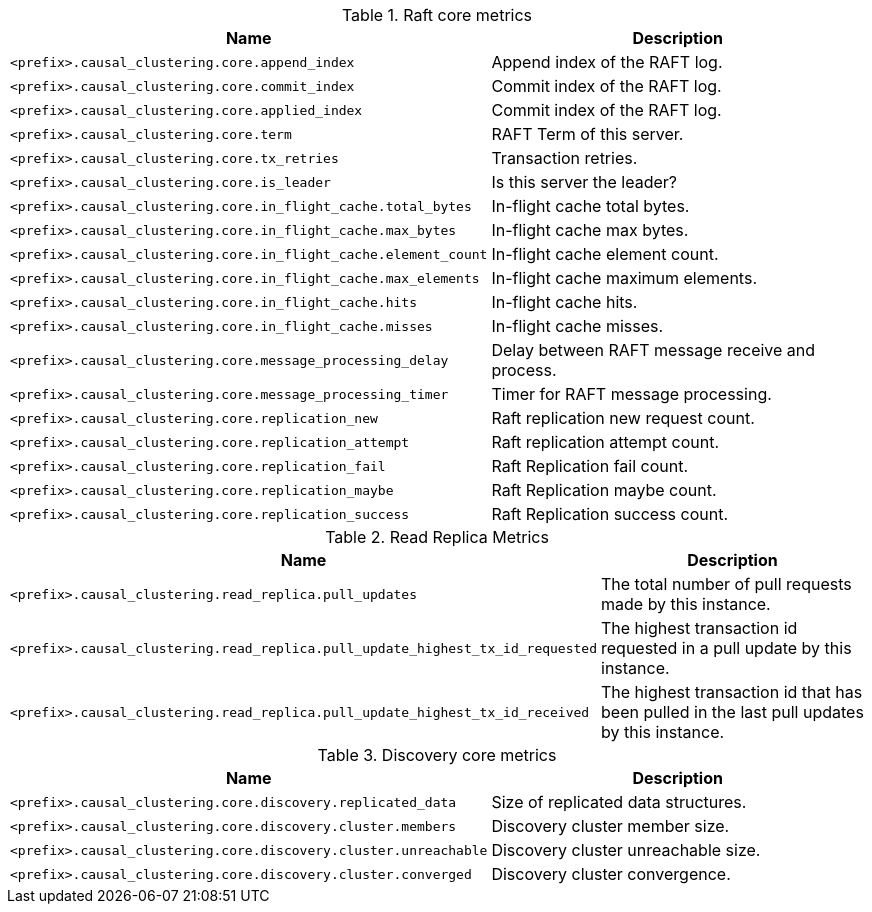 .Raft core metrics

[options="header",cols="<1m,<4"]
|===
|Name |Description
|&lt;prefix&gt;.causal_clustering.core.append_index|Append index of the RAFT log.
|&lt;prefix&gt;.causal_clustering.core.commit_index|Commit index of the RAFT log.
|&lt;prefix&gt;.causal_clustering.core.applied_index|Commit index of the RAFT log.
|&lt;prefix&gt;.causal_clustering.core.term|RAFT Term of this server.
|&lt;prefix&gt;.causal_clustering.core.tx_retries|Transaction retries.
|&lt;prefix&gt;.causal_clustering.core.is_leader|Is this server the leader?
|&lt;prefix&gt;.causal_clustering.core.in_flight_cache.total_bytes|In-flight cache total bytes.
|&lt;prefix&gt;.causal_clustering.core.in_flight_cache.max_bytes|In-flight cache max bytes.
|&lt;prefix&gt;.causal_clustering.core.in_flight_cache.element_count|In-flight cache element count.
|&lt;prefix&gt;.causal_clustering.core.in_flight_cache.max_elements|In-flight cache maximum elements.
|&lt;prefix&gt;.causal_clustering.core.in_flight_cache.hits|In-flight cache hits.
|&lt;prefix&gt;.causal_clustering.core.in_flight_cache.misses|In-flight cache misses.
|&lt;prefix&gt;.causal_clustering.core.message_processing_delay|Delay between RAFT message receive and process.
|&lt;prefix&gt;.causal_clustering.core.message_processing_timer|Timer for RAFT message processing.
|&lt;prefix&gt;.causal_clustering.core.replication_new|Raft replication new request count.
|&lt;prefix&gt;.causal_clustering.core.replication_attempt|Raft replication attempt count.
|&lt;prefix&gt;.causal_clustering.core.replication_fail|Raft Replication fail count.
|&lt;prefix&gt;.causal_clustering.core.replication_maybe|Raft Replication maybe count.
|&lt;prefix&gt;.causal_clustering.core.replication_success|Raft Replication success count.
|===

.Read Replica Metrics

[options="header",cols="<1m,<4"]
|===
|Name |Description
|&lt;prefix&gt;.causal_clustering.read_replica.pull_updates|The total number of pull requests made by this instance.
|&lt;prefix&gt;.causal_clustering.read_replica.pull_update_highest_tx_id_requested|The highest transaction id requested in a pull update by this instance.
|&lt;prefix&gt;.causal_clustering.read_replica.pull_update_highest_tx_id_received|The highest transaction id that has been pulled in the last pull updates by this instance.
|===

.Discovery core metrics

[options="header",cols="<1m,<4"]
|===
|Name |Description
|&lt;prefix&gt;.causal_clustering.core.discovery.replicated_data|Size of replicated data structures.
|&lt;prefix&gt;.causal_clustering.core.discovery.cluster.members|Discovery cluster member size.
|&lt;prefix&gt;.causal_clustering.core.discovery.cluster.unreachable|Discovery cluster unreachable size.
|&lt;prefix&gt;.causal_clustering.core.discovery.cluster.converged|Discovery cluster convergence.
|===

